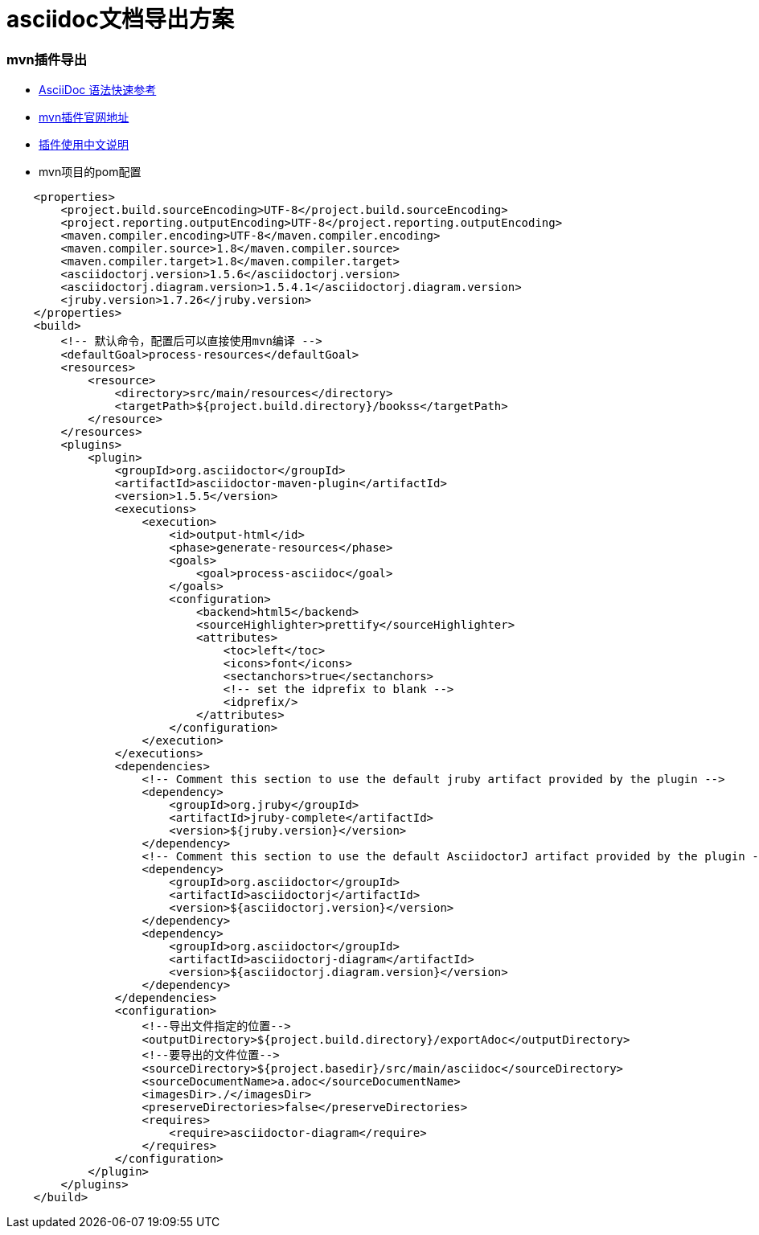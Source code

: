 = asciidoc文档导出方案

=== mvn插件导出

- https://asciidoctor.cn/docs/asciidoc-syntax-quick-reference/[AsciiDoc 语法快速参考]

- https://github.com/asciidoctor/asciidoctor-maven-examples[mvn插件官网地址]

- https://github.com/asciidoctor/asciidoctor-maven-plugin/blob/master/README_zh-CN.adoc[插件使用中文说明]

- mvn项目的pom配置
    
[source,xml]
    <properties>
        <project.build.sourceEncoding>UTF-8</project.build.sourceEncoding>
        <project.reporting.outputEncoding>UTF-8</project.reporting.outputEncoding>
        <maven.compiler.encoding>UTF-8</maven.compiler.encoding>
        <maven.compiler.source>1.8</maven.compiler.source>
        <maven.compiler.target>1.8</maven.compiler.target>
        <asciidoctorj.version>1.5.6</asciidoctorj.version>
        <asciidoctorj.diagram.version>1.5.4.1</asciidoctorj.diagram.version>
        <jruby.version>1.7.26</jruby.version>
    </properties>
    <build>
        <!-- 默认命令，配置后可以直接使用mvn编译 -->
        <defaultGoal>process-resources</defaultGoal>
        <resources>
            <resource>
                <directory>src/main/resources</directory>
                <targetPath>${project.build.directory}/bookss</targetPath>
            </resource>
        </resources>
        <plugins>
            <plugin>
                <groupId>org.asciidoctor</groupId>
                <artifactId>asciidoctor-maven-plugin</artifactId>
                <version>1.5.5</version>
                <executions>
                    <execution>
                        <id>output-html</id>
                        <phase>generate-resources</phase>
                        <goals>
                            <goal>process-asciidoc</goal>
                        </goals>
                        <configuration>
                            <backend>html5</backend>
                            <sourceHighlighter>prettify</sourceHighlighter>
                            <attributes>
                                <toc>left</toc>
                                <icons>font</icons>
                                <sectanchors>true</sectanchors>
                                <!-- set the idprefix to blank -->
                                <idprefix/>
                            </attributes>
                        </configuration>
                    </execution>
                </executions>
                <dependencies>
                    <!-- Comment this section to use the default jruby artifact provided by the plugin -->
                    <dependency>
                        <groupId>org.jruby</groupId>
                        <artifactId>jruby-complete</artifactId>
                        <version>${jruby.version}</version>
                    </dependency>
                    <!-- Comment this section to use the default AsciidoctorJ artifact provided by the plugin -->
                    <dependency>
                        <groupId>org.asciidoctor</groupId>
                        <artifactId>asciidoctorj</artifactId>
                        <version>${asciidoctorj.version}</version>
                    </dependency>
                    <dependency>
                        <groupId>org.asciidoctor</groupId>
                        <artifactId>asciidoctorj-diagram</artifactId>
                        <version>${asciidoctorj.diagram.version}</version>
                    </dependency>
                </dependencies>
                <configuration>
                    <!--导出文件指定的位置-->
                    <outputDirectory>${project.build.directory}/exportAdoc</outputDirectory>
                    <!--要导出的文件位置-->
                    <sourceDirectory>${project.basedir}/src/main/asciidoc</sourceDirectory>
                    <sourceDocumentName>a.adoc</sourceDocumentName>
                    <imagesDir>./</imagesDir>
                    <preserveDirectories>false</preserveDirectories>
                    <requires>
                        <require>asciidoctor-diagram</require>
                    </requires>
                </configuration>
            </plugin>
        </plugins>
    </build>
